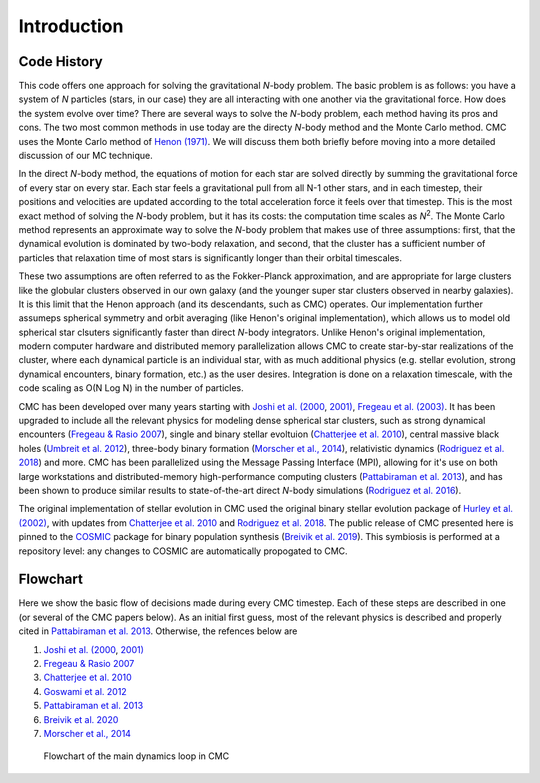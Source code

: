 .. _intro:

############
Introduction
############

Code History
=======================================
This code offers one approach for solving the gravitational `N`-body problem. The basic problem is as follows: you have a system of `N` particles (stars, in our case) they are all interacting with one another via the gravitational force. How does the system evolve over time? There are several ways to solve the `N`-body problem, each method having its pros and cons. The two most common methods in use today are the directy `N`-body method and the Monte Carlo method. CMC uses the Monte Carlo method of `Henon (1971) <https://ui.adsabs.harvard.edu/abs/1971Ap%26SS..14..151H/abstract>`_. We will discuss them both briefly before moving into a more detailed discussion of our MC technique.

In the direct `N`-body method, the equations of motion for each star are solved directly by summing the gravitational force of every star on every star. Each star feels a gravitational pull from all N-1 other stars, and in each timestep, their positions and velocities are updated according to the total acceleration force it feels over that timestep. This is the most exact method of solving the `N`-body problem, but it has its costs: the computation time scales as `N`:sup:`2`. The Monte Carlo method represents an approximate way to solve the `N`-body problem that makes use of three assumptions: first, that the dynamical evolution is dominated by two-body relaxation, and second, that the cluster has a sufficient number of particles that relaxation time of most stars is significantly longer than their orbital timescales.  

These two assumptions are often referred to as the Fokker-Planck approximation, and are appropriate for large clusters like the globular clusters observed in our own galaxy (and the younger super star clusters observed in nearby galaxies).  It is this limit that the Henon approach (and its descendants, such as CMC) operates.  Our implementation further assumeps spherical symmetry and orbit averaging (like Henon's original implementation), which allows us to model old spherical star clsuters significantly faster than direct `N`-body integrators. Unlike Henon's original implementation, modern computer hardware and distributed memory parallelization allows CMC to create star-by-star realizations of the cluster, where each dynamical particle is an individual star, with as much additional physics (e.g. stellar evolution, strong dynamical encounters, binary formation, etc.) as the user desires. Integration is done on a relaxation timescale, with the code scaling as O(N Log N) in the number of particles.

CMC has been developed over many years starting with `Joshi et al. (2000 <https://ui.adsabs.harvard.edu/abs/2000ApJ...540..969J/abstract>`_, `2001) <https://ui.adsabs.harvard.edu/abs/2001ApJ...550..691J/abstract>`_, `Fregeau et al. (2003) <https://ui.adsabs.harvard.edu/abs/2003ApJ...593..772F/abstract>`_.  It has been upgraded to include all the relevant physics for modeling dense spherical star clusters, such as strong dynamical encounters (`Fregeau & Rasio 2007 <https://ui.adsabs.harvard.edu/abs/2007ApJ...658.1047F/abstract>`_), single and binary stellar evoltuion (`Chatterjee et al. 2010 <https://ui.adsabs.harvard.edu/abs/2010ApJ...719..915C/abstract>`_), central massive black holes (`Umbreit et al. 2012 <https://ui.adsabs.harvard.edu/abs/2012ApJ...750...31U/abstract>`_), three-body binary formation (`Morscher et al., 2014 <https://ui.adsabs.harvard.edu/abs/2013ApJ...763L..15M/abstract>`_), relativistic dynamics (`Rodriguez et al. 2018 <https://ui.adsabs.harvard.edu/abs/2018PhRvL.120o1101R/abstract>`_) and more.  CMC has been parallelized using the Message Passing Interface (MPI), allowing for it's use on both large workstations and distributed-memory high-performance computing clusters (`Pattabiraman et al. 2013 <https://ui.adsabs.harvard.edu/abs/2013ApJS..204...15P/abstract>`_), and has been shown to produce similar results to state-of-the-art direct `N`-body simulations (`Rodriguez et al. 2016 <https://ui.adsabs.harvard.edu/abs/2016MNRAS.463.2109R/abstract>`_).

The original implementation of stellar evolution in CMC used the original binary stellar evolution package of `Hurley et al. (2002) <https://ui.adsabs.harvard.edu/abs/2002MNRAS.329..897H/abstract>`_, with updates from `Chatterjee et al. 2010 <https://ui.adsabs.harvard.edu/abs/2010ApJ...719..915C/abstract>`_ and `Rodriguez et al. 2018 <https://ui.adsabs.harvard.edu/abs/2018PhRvL.120o1101R/abstract>`_.  The public release of CMC presented here is pinned to the `COSMIC <https://cosmic-popsynth.github.io/>`_ package for binary population synthesis (`Breivik et al. 2019 <https://ui.adsabs.harvard.edu/abs/2020ApJ...898...71B/abstract>`_).  This symbiosis is performed at a repository level: any changes to COSMIC are automatically propogated to CMC.  


Flowchart
=========================

Here we show the basic flow of decisions made during every CMC timestep.  Each of these steps are described in one (or several of the CMC papers below).  As an 
initial first guess, most of the relevant physics is described and properly cited in `Pattabiraman et al. 2013 <https://ui.adsabs.harvard.edu/abs/2013ApJS..204...15P/abstract>`_. Otherwise, the refences below are   

1. `Joshi et al. (2000 <https://ui.adsabs.harvard.edu/abs/2000ApJ...540..969J/abstract>`_, `2001) <https://ui.adsabs.harvard.edu/abs/2001ApJ...550..691J/abstract>`_
2. `Fregeau & Rasio 2007 <https://ui.adsabs.harvard.edu/abs/2007ApJ...658.1047F/abstract>`_ 
3. `Chatterjee et al. 2010 <https:/ui.adsabs.harvard.edu/abs/2010ApJ...719..915C/abstract>`_
4. `Goswami et al. 2012 <https://ui.adsabs.harvard.edu/abs/2012ApJ...752...43G/abstract>`_ 
5. `Pattabiraman et al. 2013 <https://ui.adsabs.harvard.edu/abs/2013ApJS..204...15P/abstract>`_
6. `Breivik et al. 2020 <https://ui.adsabs.harvard.edu/abs/2020ApJ...898...71B/abstract>`_
7. `Morscher et al., 2014 <https://ui.adsabs.harvard.edu/abs/2013ApJ...763L..15M/abstract>`_

.. figure:: even_bigger_flowchart.jpg

   Flowchart of the main dynamics loop in CMC 
